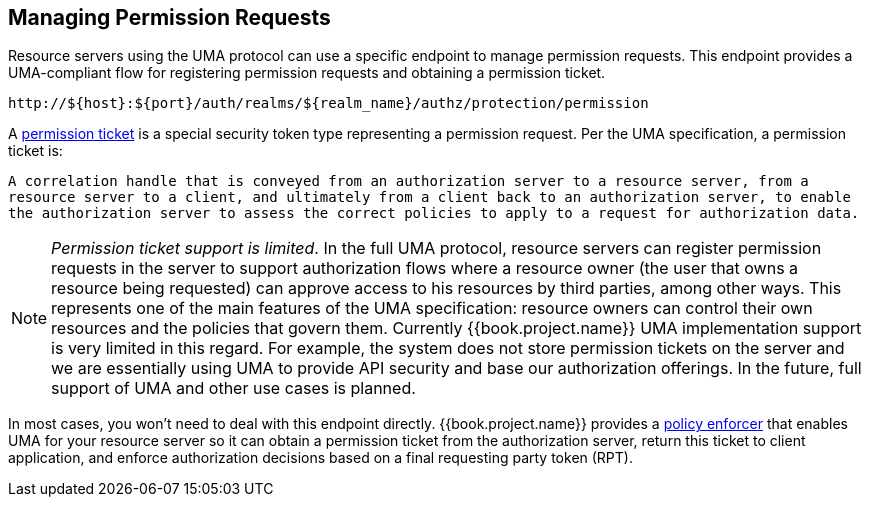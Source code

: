 [[_service_protection_permission_api_papi]]
== Managing Permission Requests

Resource servers using the UMA protocol can use a specific endpoint to manage permission requests. This endpoint provides a UMA-compliant flow for registering permission requests and obtaining a permission ticket.

```bash
http://${host}:${port}/auth/realms/${realm_name}/authz/protection/permission
```

A <<fake/../../../overview/terminology.adoc#_overview_terminology_permission_ticket, permission ticket>> is a special security token type representing a permission request. Per the UMA specification, a permission ticket is:

`A correlation handle that is conveyed from an authorization server to a resource server, from a resource server to a client, and ultimately from a client back to an authorization server, to enable the authorization server to assess the correct policies to apply to a request for authorization data.`

[NOTE]
_Permission ticket support is limited_.
In the full UMA protocol, resource servers can register permission requests in the server to support authorization flows where a resource owner (the user that owns a resource being requested) can approve access to his resources by third parties, among other ways. This represents one of the main features of the UMA specification: resource owners can control their own resources and the policies that govern them. Currently {{book.project.name}} UMA implementation support is very limited in this regard. For example, the system does not store permission tickets on the server and we are essentially using UMA to provide API security and base our authorization offerings. In the future, full support of UMA and other use cases is planned.

In most cases, you won't need to deal with this endpoint directly. {{book.project.name}} provides a <<fake/../../../enforcer/overview.adoc#_enforcer_overview, policy enforcer>> that enables UMA for your
resource server so it can obtain a permission ticket from the authorization server, return this ticket to client application, and enforce authorization decisions based on a final requesting party token (RPT).